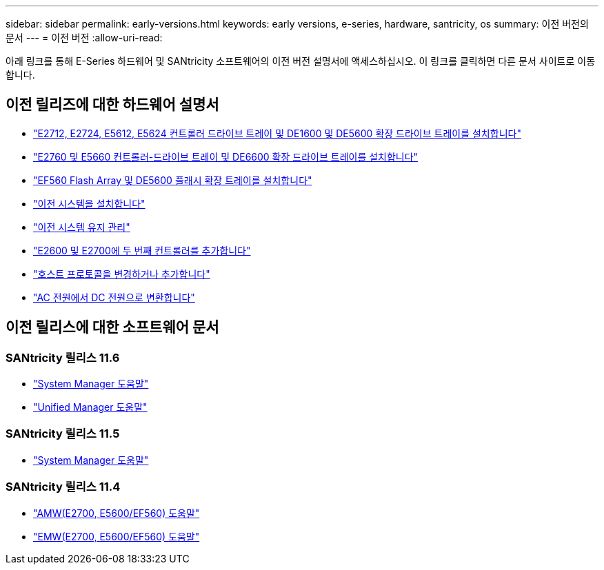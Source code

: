 ---
sidebar: sidebar 
permalink: early-versions.html 
keywords: early versions, e-series, hardware, santricity, os 
summary: 이전 버전의 문서 
---
= 이전 버전
:allow-uri-read: 


[role="lead"]
아래 링크를 통해 E-Series 하드웨어 및 SANtricity 소프트웨어의 이전 버전 설명서에 액세스하십시오. 이 링크를 클릭하면 다른 문서 사이트로 이동합니다.



== 이전 릴리즈에 대한 하드웨어 설명서

* https://library.netapp.com/ecm/ecm_download_file/ECMLP2484026["E2712, E2724, E5612, E5624 컨트롤러 드라이브 트레이 및 DE1600 및 DE5600 확장 드라이브 트레이를 설치합니다"^]
* https://library.netapp.com/ecm/ecm_download_file/ECMLP2484072["E2760 및 E5660 컨트롤러-드라이브 트레이 및 DE6600 확장 드라이브 트레이를 설치합니다"^]
* https://library.netapp.com/ecm/ecm_download_file/ECMLP2484108["EF560 Flash Array 및 DE5600 플래시 확장 트레이를 설치합니다"^]
* https://mysupport.netapp.com/info/web/ECMP11392380.html["이전 시스템을 설치합니다"^]
* https://mysupport.netapp.com/info/web/ECMP11751516.html["이전 시스템 유지 관리"^]
* https://mysupport.netapp.com/ecm/ecm_download_file/ECMP1394872["E2600 및 E2700에 두 번째 컨트롤러를 추가합니다"^]
* https://mysupport.netapp.com/info/web/ECMP11750309.html["호스트 프로토콜을 변경하거나 추가합니다"^]
* https://mysupport.netapp.com/ecm/ecm_download_file/ECMP1656638["AC 전원에서 DC 전원으로 변환합니다"^]




== 이전 릴리스에 대한 소프트웨어 문서



=== SANtricity 릴리스 11.6

* https://docs.netapp.com/us-en/e-series-santricity-116/index.html["System Manager 도움말"^]
* https://docs.netapp.com/us-en/e-series-santricity-116/index.html["Unified Manager 도움말"^]




=== SANtricity 릴리스 11.5

* https://docs.netapp.com/us-en/e-series-santricity-115/index.html["System Manager 도움말"^]




=== SANtricity 릴리스 11.4

* https://mysupport.netapp.com/ecm/ecm_get_file/ECMLP2862590["AMW(E2700, E5600/EF560) 도움말"^]
* https://mysupport.netapp.com/ecm/ecm_get_file/ECMLP2862588["EMW(E2700, E5600/EF560) 도움말"^]

